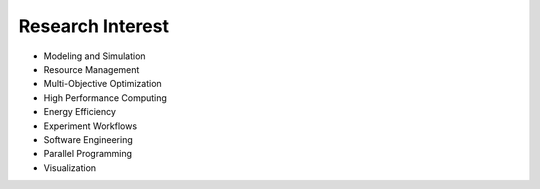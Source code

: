 .. title: Research
.. slug: research
.. date: 2019-03-08 00:18:53 UTC+01:00
.. tags: 
.. category: 
.. link: 
.. description: 
.. type: text

Research Interest
=================

- Modeling and Simulation
- Resource Management
- Multi-Objective Optimization
- High Performance Computing
- Energy Efficiency
- Experiment Workflows
- Software Engineering
- Parallel Programming
- Visualization
